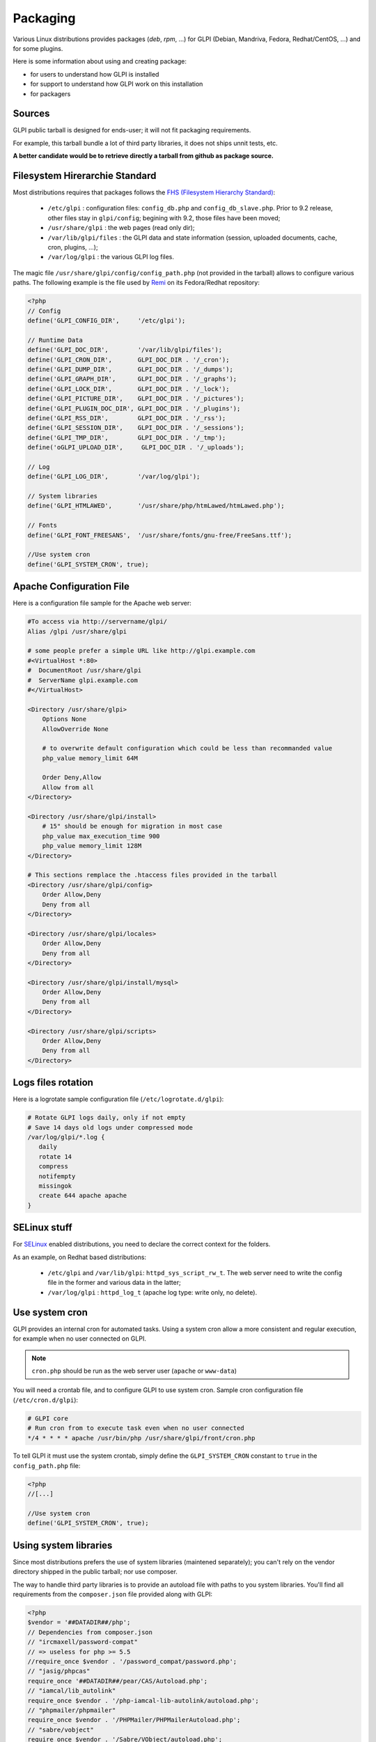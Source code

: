 Packaging
=========

Various Linux distributions provides packages (`deb`, `rpm`, ...) for GLPI (Debian, Mandriva, Fedora, Redhat/CentOS, ...) and for some plugins.

Here is some information about using and creating package:

* for users to understand how GLPI is installed
* for support to understand how GLPI work on this installation
* for packagers

Sources
-------

GLPI public tarball is designed for ends-user; it will not fit packaging requirements.

For example, this tarball bundle a lot of third party libraries, it does not ships unnit tests, etc.

**A better candidate would be to retrieve directly a tarball from github as package source.**

Filesystem Hirerarchie Standard
-------------------------------

Most distributions requires that packages follows the  `FHS (Filesystem Hierarchy Standard) <http://www.pathname.com/fhs/>`_:

 * ``/etc/glpi`` : configuration files: ``config_db.php`` and ``config_db_slave.php``. Prior to 9.2 release, other files stay in ``glpi/config``; begining with 9.2, those files have been moved;
 * ``/usr/share/glpi`` : the web pages (read only dir);
 * ``/var/lib/glpi/files`` : the GLPI data and state information (session, uploaded documents, cache, cron, plugins, ...);
 * ``/var/log/glpi`` : the various GLPI log files.

The magic file ``/usr/share/glpi/config/config_path.php`` (not provided in the tarball) allows to configure various paths. The following example is the file used by `Remi <https://blog.remirepo.net/>`_ on its Fedora/Redhat repository:

.. code-block:: php

   <?php
   // Config
   define('GLPI_CONFIG_DIR',     '/etc/glpi');

   // Runtime Data
   define('GLPI_DOC_DIR',        '/var/lib/glpi/files');
   define('GLPI_CRON_DIR',       GLPI_DOC_DIR . '/_cron');
   define('GLPI_DUMP_DIR',       GLPI_DOC_DIR . '/_dumps');
   define('GLPI_GRAPH_DIR',      GLPI_DOC_DIR . '/_graphs');
   define('GLPI_LOCK_DIR',       GLPI_DOC_DIR . '/_lock');
   define('GLPI_PICTURE_DIR',    GLPI_DOC_DIR . '/_pictures');
   define('GLPI_PLUGIN_DOC_DIR', GLPI_DOC_DIR . '/_plugins');
   define('GLPI_RSS_DIR',        GLPI_DOC_DIR . '/_rss');
   define('GLPI_SESSION_DIR',    GLPI_DOC_DIR . '/_sessions');
   define('GLPI_TMP_DIR',        GLPI_DOC_DIR . '/_tmp');
   define('oGLPI_UPLOAD_DIR',     GLPI_DOC_DIR . '/_uploads');

   // Log
   define('GLPI_LOG_DIR',        '/var/log/glpi');

   // System libraries
   define('GLPI_HTMLAWED',       '/usr/share/php/htmLawed/htmLawed.php');

   // Fonts
   define('GLPI_FONT_FREESANS',  '/usr/share/fonts/gnu-free/FreeSans.ttf');

   //Use system cron
   define('GLPI_SYSTEM_CRON', true);

Apache Configuration File
-------------------------

Here is a configuration file sample for the Apache web server:

.. code-block:: apacheconf

   #To access via http://servername/glpi/
   Alias /glpi /usr/share/glpi

   # some people prefer a simple URL like http://glpi.example.com
   #<VirtualHost *:80>
   #  DocumentRoot /usr/share/glpi
   #  ServerName glpi.example.com
   #</VirtualHost>

   <Directory /usr/share/glpi>
       Options None
       AllowOverride None

       # to overwrite default configuration which could be less than recommanded value
       php_value memory_limit 64M

       Order Deny,Allow
       Allow from all
   </Directory>

   <Directory /usr/share/glpi/install>
       # 15" should be enough for migration in most case
       php_value max_execution_time 900
       php_value memory_limit 128M
   </Directory>

   # This sections remplace the .htaccess files provided in the tarball 
   <Directory /usr/share/glpi/config>
       Order Allow,Deny
       Deny from all
   </Directory>

   <Directory /usr/share/glpi/locales>
       Order Allow,Deny
       Deny from all
   </Directory>

   <Directory /usr/share/glpi/install/mysql>
       Order Allow,Deny
       Deny from all
   </Directory>

   <Directory /usr/share/glpi/scripts>
       Order Allow,Deny
       Deny from all
   </Directory>

Logs files rotation
-------------------

Here is a logrotate sample configuration file (``/etc/logrotate.d/glpi``):

.. code-block:: none

   # Rotate GLPI logs daily, only if not empty
   # Save 14 days old logs under compressed mode
   /var/log/glpi/*.log {
      daily
      rotate 14
      compress
      notifempty
      missingok
      create 644 apache apache
   }

SELinux stuff
-------------

For `SELinux <http://en.wikipedia.org/wiki/Selinux>`_ enabled distributions, you need to declare the correct context for the folders.

As an example, on Redhat based distributions:

 * ``/etc/glpi`` and ``/var/lib/glpi``: ``httpd_sys_script_rw_t``. The web server need to write the config file in the former and various data in the latter;
 * ``/var/log/glpi`` : ``httpd_log_t`` (apache log type: write only, no delete).

Use system cron
---------------

GLPI provides an internal cron for automated tasks. Using a system cron allow a more consistent and regular execution, for example when no user connected on GLPI.

.. note::

   ``cron.php`` should be run as the web server user (``apache`` or ``www-data``)

You will need a crontab file, and to configure GLPI to use system cron. Sample cron configuration file (``/etc/cron.d/glpi``):

.. code-block:: none

   # GLPI core
   # Run cron from to execute task even when no user connected
   */4 * * * * apache /usr/bin/php /usr/share/glpi/front/cron.php

To tell GLPI it must use the system crontab, simply define the ``GLPI_SYSTEM_CRON`` constant to ``true`` in the ``config_path.php`` file:

.. code-block:: php

   <?php
   //[...]

   //Use system cron
   define('GLPI_SYSTEM_CRON', true);

Using system libraries
----------------------

Since most distributions prefers the use of system libraries (maintened separately); you can't rely on the vendor directory shipped in the public tarball; nor use composer.

The way to handle third party libraries is to provide an autoload file with paths to you system libraries. You'll find all requirements from the ``composer.json`` file provided along with GLPI:

.. code-block:: php

   <?php
   $vendor = '##DATADIR##/php';
   // Dependencies from composer.json
   // "ircmaxell/password-compat"
   // => useless for php >= 5.5
   //require_once $vendor . '/password_compat/password.php';
   // "jasig/phpcas"
   require_once '##DATADIR##/pear/CAS/Autoload.php';
   // "iamcal/lib_autolink"
   require_once $vendor . '/php-iamcal-lib-autolink/autoload.php';
   // "phpmailer/phpmailer"
   require_once $vendor . '/PHPMailer/PHPMailerAutoload.php';
   // "sabre/vobject"
   require_once $vendor . '/Sabre/VObject/autoload.php';
   // "simplepie/simplepie"
   require_once $vendor . '/php-simplepie/autoloader.php';
   // "tecnickcom/tcpdf"
   require_once $vendor . '/tcpdf/tcpdf.php';
   // "zendframework/zend-cache"
   // "zendframework/zend-i18n"
   // "zendframework/zend-loader"
   require_once $vendor . '/Zend/autoload.php';
   // "zetacomponents/graph"
   require_once $vendor . '/ezc/Graph/autoloader.php';
   // "ramsey/array_column"
   // => useless for php >= 5.5
   // "michelf/php-markdown"
   require_once $vendor . '/Michelf/markdown-autoload.php';
   // "true/punycode"
   if (file_exists($vendor . '/TrueBV/autoload.php')) {
      require_once $vendor . '/TrueBV/autoload.php';
   } else {
      require_once $vendor . '/TrueBV/Punycode.php';
   }

.. note::

   In the above example, the ``##DATADIR##`` value will be replaced by the correct value (``/usr/share/php`` for instance) from the specfile using macros. Adapt with your build system possibilities.


Using system fonts rather than bundled ones
-------------------------------------------

Some distribution prefers the use of system fonts (maintened separately).

GLPI use the `FreeSans.ttf <http://www.nongnu.org/freefont/>` font.

Starting with GLPI 0.78, simply add in the ``config_path.php``:

.. code-block:: php

   <?php
   //[...]

   define('GLPI_FONT_FREESANS',  '/path/to/FreeSans.ttf');

Notes
-----

This informations are taken from the Fedora/EPEL spec file.

Feel free to add information about other specific distribution tips.
